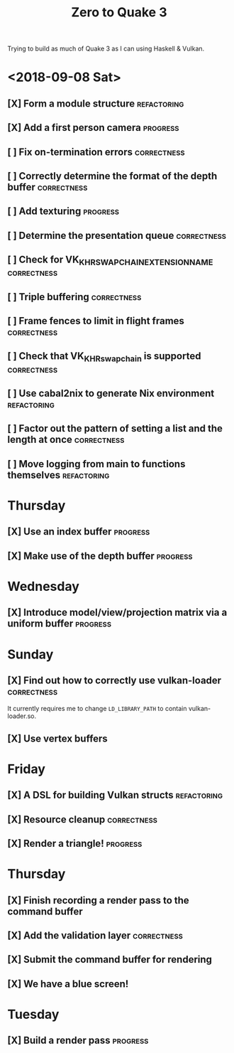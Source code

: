 #+TITLE: Zero to Quake 3

Trying to build as much of Quake 3 as I can using Haskell & Vulkan.

* <2018-09-08 Sat>
** [X] Form a module structure :refactoring:
** [X] Add a first person camera :progress:
** [ ] Fix on-termination errors :correctness:

** [ ] Correctly determine the format of the depth buffer :correctness:
** [ ] Add texturing :progress:

** [ ] Determine the presentation queue :correctness:

** [ ] Check for VK_KHR_SWAPCHAIN_EXTENSION_NAME :correctness:

** [ ] Triple buffering :correctness:

** [ ] Frame fences to limit in flight frames :correctness:

** [ ] Check that VK_KHR_swapchain is supported :correctness:

** [ ] Use cabal2nix to generate Nix environment :refactoring:

** [ ] Factor out the pattern of setting a list and the length at once :correctness:

** [ ] Move logging from main to functions themselves :refactoring:



* Thursday
** [X] Use an index buffer :progress:

** [X] Make use of the depth buffer :progress:


* Wednesday
** [X] Introduce model/view/projection matrix via a uniform buffer :progress:


* Sunday
** [X] Find out how to correctly use vulkan-loader :correctness:

It currently requires me to change =LD_LIBRARY_PATH= to contain
vulkan-loader.so.

** [X] Use vertex buffers


* Friday
** [X] A DSL for building Vulkan structs :refactoring:

** [X] Resource cleanup :correctness:

** [X] Render a triangle! :progress:


* Thursday
** [X] Finish recording a render pass to the command buffer

** [X] Add the validation layer :correctness:

** [X] Submit the command buffer for rendering

** [X] We have a blue screen!


* Tuesday
** [X] Build a render pass :progress:
